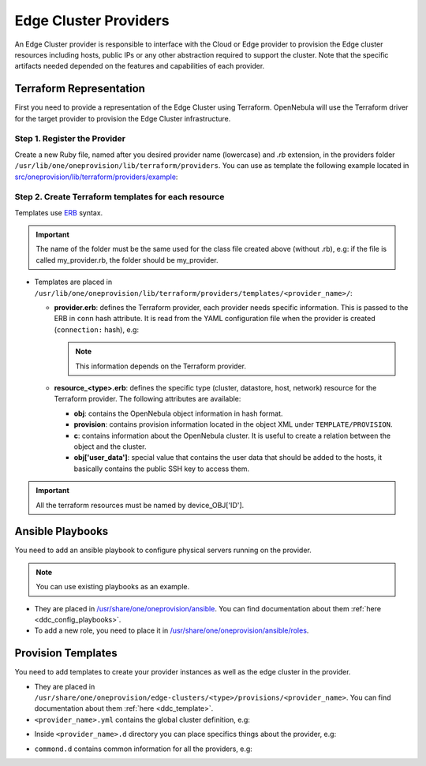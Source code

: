 .. _devel-provider:

================================================================================
Edge Cluster Providers
================================================================================

An Edge Cluster provider is responsible to interface with the Cloud or Edge provider to provision the Edge cluster resources including hosts, public IPs or any other abstraction required to support the cluster. Note that the specific artifacts needed depended on the features and capabilities of each provider.

Terraform Representation
================================================================================

First you need to provide a representation of the Edge Cluster using Terraform. OpenNebula will use the Terraform driver for the target provider to provision the Edge Cluster infrastructure.

Step 1. Register the Provider
--------------------------------------------------------------------------------

Create a new Ruby file, named after you desired provider name (lowercase) and `.rb` extension, in the providers folder ``/usr/lib/one/oneprovision/lib/terraform/providers``. You can use as template the following example located in `src/oneprovision/lib/terraform/providers/example <https://github.com/OpenNebula/one/blob/master/src/oneprovision/lib/terraform/providers/example>`__:

.. prompt:: bash $ auto

    require 'terraform/terraform'

    # Module OneProvision
    module OneProvision

        # <<PROVIDER NAME>> Terraform Provider
        class <<PROVIDER CLASS>> < Terraform

            NAME = Terraform.append_provider(__FILE__, name)

            # OpenNebula - Terraform equivalence
            TYPES = {
                :cluster   => '<<TERRAFORM RESOURCE>>',
                :datastore => '<<TERRAFORM RESOURCE>>',
                :host      => '<<TERRAFORM RESOURCE>>',
                :network   => '<<TERRAFORM RESOURCE>>'
            }

            # These are the keys needed by the terraform provider configuration
            KEYS = %w[<<PROPVIDER CONNECTION INFO>>]

            # Class constructor
            #
            # @param provider [Provider]
            # @param state    [String] Terraform state in base64
            # @param conf     [String] Terraform config state in base64
            def initialize(provider, state, conf)
                # If credentials are stored into a file, set this variable to true
                # If not, leave it as it is
                @file_credentials = false

                super
            end

            # Get user data to add into the VM
            #
            # @param ssh_key [String] SSH keys to add
            def user_data(ssh_key)
                <<IMPLEMENT THIS METHOD IF NEEDED, IF NOT YOU CAN DELETE IT>>
            end

        end

    end

Step 2. Create Terraform templates for each resource
--------------------------------------------------------------------------------

Templates use `ERB <https://docs.ruby-lang.org/en/2.5.0/ERB.html>`__ syntax.

.. important:: The name of the folder must be the same used for the class file created above (without .rb), e.g: if the file is called my_provider.rb, the folder should be my_provider.

* Templates are placed in ``/usr/lib/one/oneprovision/lib/terraform/providers/templates/<provider_name>/``:

  * **provider.erb**: defines the Terraform provider, each provider needs specific information. This is passed to the ERB in ``conn`` hash attribute. It is read from the YAML configuration file when the provider is created (``connection:`` hash), e.g:

    .. prompt:: bash $ auto

        provider "aws" {
            access_key = "<%= conn['ACCESS_KEY'] %>"
            secret_key = "<%= conn['SECRET_KEY'] %>"
            region     = "<%= conn['REGION'] %>"
        }

    .. note:: This information depends on the Terraform provider.

  * **resource_<type>.erb**: defines the specific type (cluster, datastore, host, network) resource for the Terraform provider. The following attributes are available:

    * **obj**: contains the OpenNebula object information in hash format.
    * **provision**: contains provision information located in the object XML under ``TEMPLATE/PROVISION``.
    * **c**: contains information about the OpenNebula cluster. It is useful to create a relation between the object and the cluster.
    * **obj['user_data']**: special value that contains the user data that should be added to the hosts, it basically contains the public SSH key to access them.

    .. prompt:: bash $ auto

        resource "aws_vpc" "device_<%= obj['ID'] %>" {
            cidr_block = "<%= provision['CIDR'] ? provision['CIDR'] : '10.0.0.0/16'%>"

            tags = {
                Name = "<%= obj['NAME'] %>_vpc"
            }
        }

        resource "aws_subnet" "device_<%= obj['ID'] %>" {
            vpc_id     = aws_vpc.device_<%= obj['ID'] %>.id
            cidr_block = "<%= provision['CIDR'] ? provision['CIDR'] : '10.0.0.0/16'%>"

            map_public_ip_on_launch = true

            tags = {
                Name = "<%= obj['NAME'] %>_subnet"
            }
        }

        resource "aws_internet_gateway" "device_<%= obj['ID'] %>" {
            vpc_id = aws_vpc.device_<%= obj['ID'] %>.id

            tags = {
                Name = "<%= obj['NAME'] %>_gateway"
            }
        }

        resource "aws_route" "device_<%= obj['ID'] %>" {
            route_table_id         = aws_vpc.device_<%= obj['ID'] %>.main_route_table_id
            destination_cidr_block = "0.0.0.0/0"
            gateway_id             = aws_internet_gateway.device_<%= obj['ID'] %>.id
        }

        resource "aws_security_group" "device_<%= obj['ID'] %>_all" {
            name        = "allow_all"
            description = "Allow all traffic"
            vpc_id     = aws_vpc.device_<%= c['ID'] %>.id

            ingress {
                from_port   = 0
                to_port     = 0
                protocol    = "-1"
                cidr_blocks = ["0.0.0.0/0"]
            }

            egress {
                from_port   = 0
                to_port     = 0
                protocol    = "-1"
                cidr_blocks = ["0.0.0.0/0"]
            }

            tags = {
                Name = "device_<%= obj['ID'] %>_all"
            }
        }

.. important:: All the terraform resources must be named by device_OBJ['ID'].

Ansible Playbooks
================================================================================

You need to add an ansible playbook to configure physical servers running on the provider.

.. note:: You can use existing playbooks as an example.

* They are placed in `/usr/share/one/oneprovision/ansible <https://github.com/OpenNebula/one/blob/master/share/oneprovision/ansible>`__. You can find documentation about them :ref:`here <ddc_config_playbooks>`.
* To add a new role, you need to place it in `/usr/share/one/oneprovision/ansible/roles <https://github.com/OpenNebula/one/blob/master/share/oneprovision/ansible/roles>`__.

Provision Templates
================================================================================

You need to add templates to create your provider instances as well as the edge cluster in the provider.

* They are placed in ``/usr/share/one/oneprovision/edge-clusters/<type>/provisions/<provider_name>``. You can find documentation about them :ref:`here <ddc_template>`.
* ``<provider_name>.yml`` contains the global cluster definition, e.g:

.. prompt:: bash $ auto

    $ cat share/oneprovision/edge-clusters/virtual/provisions/aws.yml
    ---
    #-------------------------------------------------------------------------------
    # This is the canonical description file for a cluster build with 'AWS'
    # resources using the KVM hypervisor.
    # ------------------------------------------------------------------------------

    name: 'aws-cluster'

    extends:
        - common.d/defaults.yml
        - common.d/resources.yml
        - common.d/hosts.yml
        - aws.d/datastores.yml
        - aws.d/fireedge.yml
        - aws.d/inputs.yml
        - aws.d/networks.yml

    #-------------------------------------------------------------------------------
    # playbook: Ansible playbook used for hosts configuration. Check ansible/aws.yml
    # for the specific roles applied.
    #-------------------------------------------------------------------------------
    playbook:
      - aws

    #-------------------------------------------------------------------------------
    # defaults: Common configuration attributes for provision objects
    #--------------------------------------------------------------------------------
    defaults:
    provision:
        provider_name: 'aws'
        ami: "${input.aws_ami_image}"
        instancetype: "${input.aws_instance_type}"
        cloud_init: true
    connection:
        remote_user: 'centos'

    #-------------------------------------------------------------------------------
    # cluster: Parameters for the OpenNebula cluster. Applies to all the Hosts
    #--------------------------------------------------------------------------------
    #  name: of the cluster
    #  description: Additional information
    #  reserved_cpu: In percentage. It will be subtracted from the TOTAL CPU
    #  reserved_memory: In percentage. It will be subtracted from the TOTAL MEM
    #--------------------------------------------------------------------------------
    cluster:
      name: "${provision}"
      description: 'AWS virtual edge cluster'
      reserved_cpu: '0'
      reserved_mem: '0'
      datastores:
        - 1
        - 2
      provision:
        cidr: '10.0.0.0/16'

    #-------------------------------------------------------------------------------
    # AWS provision parameters.
    #-------------------------------------------------------------------------------
    # This section is used by provision drivers. DO NOT MODIFY IT
    #
    #   CIDR: Private IP block for the cluster. This value HAS TO MATCH that on
    #   cluster.
    #-------------------------------------------------------------------------------
    aws_configuration:
        cidr: '10.0.0.0/16'

    ...

* Inside ``<provider_name>.d`` directory you can place specifics things about the provider, e.g:

.. prompt:: bash $ auto

    cat share/oneprovision/edge-clusters/virtual/provisions/aws.d/*
    ---
    #-------------------------------------------------------------------------------
    # datastores: Defines the storage area for the cluster using the SSH replication
    # drivers. It creates the following datastores, using Replica driver:
    #   1. Image datastore, ${cluster_name}-image
    #   2. System datastore, ${cluster_name}-system
    #
    # Configuration/Input attributes:
    #   - replica_host: The host that will hold the cluster replicas and snapshots.
    #-------------------------------------------------------------------------------
    datastores:

      - name: "${provision}-image"
        type: 'image_ds'
        ds_mad: 'fs'
        tm_mad: 'local'
        safe_dirs: "/var/tmp /tmp"

      - name: "${provision}-system"
        type: 'system_ds'
        tm_mad: 'local'
        safe_dirs: "/var/tmp
        replica_host: "use-first-host"
    ---
    image: 'OPENNEBULA-AWS'
    provider: 'aws'
    provision_type: 'virtual'
    ---
    inputs:
      - name: 'number_hosts'
        type: text
        description: 'Number of AWS instances to create'
        default: '1'

      - name: 'number_public_ips'
        type: text
        description: 'Number of public IPs to get'
        default: '1'

      - name: 'dns'
        type: text
        description: 'Comma separated list of DNS servers for public network'
        default: '1.1.1.1'

      - name: 'aws_ami_image'
        type: text
        description: "AWS ami image used for host deployments"
        default: ''

      - name: 'aws_instance_type'
        type: text
        description: "AWS instance type, use virtual instances"
        default: ''

      - name: 'one_hypervisor'
        type: list
        description: "Virtualization technology for the cluster hosts"
        default: 'lxc'
        options:
            - 'qemu'
            - 'lxc'
    ...
    ---
    networks:
      - name: "${provision}-public"
        vn_mad: 'elastic'
        bridge: 'br0'
        netrole: 'public'
        dns: "${input.dns}"
        provision:
        count: "${input.number_public_ips}"
        ar:
          - provison_id: "${provision_id}"
            size: '1'
            ipam_mad: 'aws'

    vntemplates:
      - name: "${provision}-private"
        vn_mad: 'vxlan'
        phydev: 'eth0'
        automatic_vlan_id: 'yes'
        netrole: 'private'
        vxlan_mode: 'evpn'
        vxlan_tep: 'dev'
        ip_link_conf: 'nolearning='
        cluster_ids: "${cluster.0.id}"

* ``commond.d`` contains common information for all the providers, e.g:

.. prompt:: bash $ auto

    cat share/oneprovision/edge-clusters/virtual/provisions/common.d/*
    ---
    #-------------------------------------------------------------------------------
    # defaults: Common configuration attributes for provision objects
    #--------------------------------------------------------------------------------

    defaults:
      configuration:
        # Select the hypervisor package to install
        oneprovision_hypervisor: "${input.one_hypervisor}"

        # required for copying recovery VM snaphosts to the replica host
        opennebula_ssh_deploy_private_key: true

        # Options to enable nested virtualization used for QEMU/KVM
        opennebula_node_kvm_use_ev: true

        opennebula_node_kvm_param_nested: True

        opennebula_node_kvm_manage_kvm: False
    ---
    #-------------------------------------------------------------------------------
    # hosts: AWS, Digital Ocean or Google servers
    # provision:
    #   - count: Number of servers to create
    #   - hostname: edge-vhost1, edge-vhost2 .... of the server
    #
    # You can define specific OpenNebula configuration attributes for all the hosts:
    #    - reserved_cpu: In percentage. It will be subtracted from the TOTAL CPU
    #    - reserved_memory: In percentage. It will be subtracted from the TOTAL MEM
    #-------------------------------------------------------------------------------
    hosts:

      - im_mad: "${input.one_hypervisor}"
        vm_mad: "${input.one_hypervisor}"
        provision:
        count: "${input.number_hosts}"
        hostname: "edge-vhost${index}"
    ...
